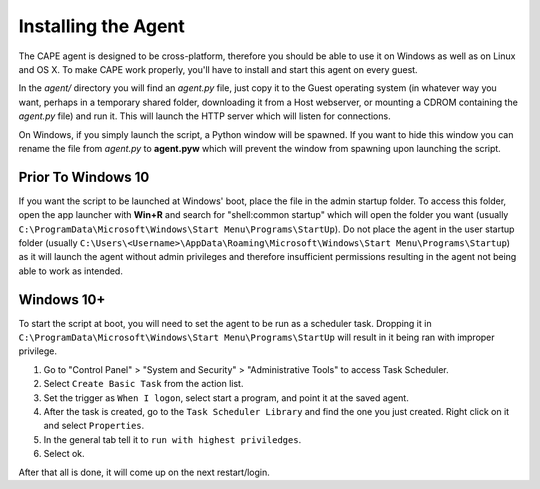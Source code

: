 ====================
Installing the Agent
====================

The CAPE agent is designed to be cross-platform, therefore you should
be able to use it on Windows as well as on Linux and OS X. To make
CAPE work properly, you'll have to install and start this agent on
every guest.

In the *agent/* directory you will find an *agent.py* file, just copy
it to the Guest operating system (in whatever way you want, perhaps in
a temporary shared folder, downloading it from a Host webserver, or
mounting a CDROM containing the *agent.py* file) and run it. This will
launch the HTTP server which will listen for connections.

On Windows, if you simply launch the script, a Python window will be
spawned. If you want to hide this window you can rename the file from
*agent.py* to **agent.pyw** which will prevent the window from
spawning upon launching the script.


Prior To Windows 10
===================

If you want the script to be launched at Windows' boot, place the file
in the admin startup folder. To access this folder, open the app
launcher with **Win+R** and search for "shell:common startup" which
will open the folder you want (usually
``C:\ProgramData\Microsoft\Windows\Start Menu\Programs\StartUp``). Do
not place the agent in the user startup folder (usually
``C:\Users\<Username>\AppData\Roaming\Microsoft\Windows\Start
Menu\Programs\Startup``) as it will launch the agent without admin
privileges and therefore insufficient permissions resulting in the
agent not being able to work as intended.

Windows 10+
===========

To start the script at boot, you will need to set the agent to be run
as a scheduler task. Dropping it in
``C:\ProgramData\Microsoft\Windows\Start Menu\Programs\StartUp`` will
result in it being ran with improper privilege.

1. Go to "Control Panel" > "System and Security" > "Administrative
   Tools" to access Task Scheduler.
2. Select ``Create Basic Task`` from the action list.
3. Set the trigger as ``When I logon``, select start a program, and
   point it at the saved agent.
4. After the task is created, go to the ``Task Scheduler Library`` and
   find the one you just created. Right click on it and select
   ``Properties``.
5. In the general tab tell it to ``run with highest priviledges``.
6. Select ok.

After that all is done, it will come up on the next restart/login.
